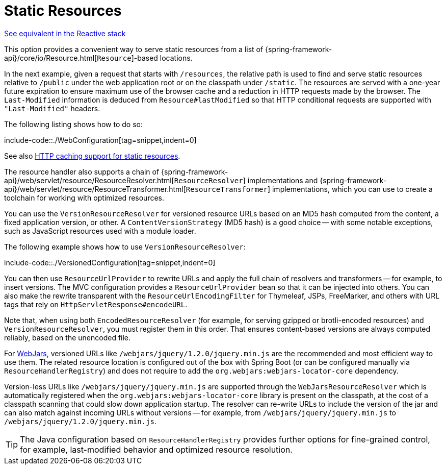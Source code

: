 [[mvc-config-static-resources]]
= Static Resources

[.small]#xref:web/webflux/config.adoc#webflux-config-static-resources[See equivalent in the Reactive stack]#

This option provides a convenient way to serve static resources from a list of
{spring-framework-api}/core/io/Resource.html[`Resource`]-based locations.

In the next example, given a request that starts with `/resources`, the relative path is
used to find and serve static resources relative to `/public` under the web application
root or on the classpath under `/static`. The resources are served with a one-year future
expiration to ensure maximum use of the browser cache and a reduction in HTTP requests
made by the browser. The `Last-Modified` information is deduced from `Resource#lastModified`
so that HTTP conditional requests are supported with `"Last-Modified"` headers.

The following listing shows how to do so:

include-code::./WebConfiguration[tag=snippet,indent=0]

See also
xref:web/webmvc/mvc-caching.adoc#mvc-caching-static-resources[HTTP caching support for static resources].

The resource handler also supports a chain of
{spring-framework-api}/web/servlet/resource/ResourceResolver.html[`ResourceResolver`] implementations and
{spring-framework-api}/web/servlet/resource/ResourceTransformer.html[`ResourceTransformer`] implementations,
which you can use to create a toolchain for working with optimized resources.

You can use the `VersionResourceResolver` for versioned resource URLs based on an MD5 hash
computed from the content, a fixed application version, or other. A
`ContentVersionStrategy` (MD5 hash) is a good choice -- with some notable exceptions, such as
JavaScript resources used with a module loader.

The following example shows how to use `VersionResourceResolver`:

include-code::./VersionedConfiguration[tag=snippet,indent=0]

You can then use `ResourceUrlProvider` to rewrite URLs and apply the full chain of resolvers and
transformers -- for example, to insert versions. The MVC configuration provides a `ResourceUrlProvider`
bean so that it can be injected into others. You can also make the rewrite transparent with the
`ResourceUrlEncodingFilter` for Thymeleaf, JSPs, FreeMarker, and others with URL tags that
rely on `HttpServletResponse#encodeURL`.

Note that, when using both `EncodedResourceResolver` (for example, for serving gzipped or
brotli-encoded resources) and `VersionResourceResolver`, you must register them in this order.
That ensures content-based versions are always computed reliably, based on the unencoded file.

For https://www.webjars.org/documentation[WebJars], versioned URLs like
`/webjars/jquery/1.2.0/jquery.min.js` are the recommended and most efficient way to use them.
The related resource location is configured out of the box with Spring Boot (or can be configured
manually via `ResourceHandlerRegistry`) and does not require to add the
`org.webjars:webjars-locator-core` dependency.

Version-less URLs like `/webjars/jquery/jquery.min.js` are supported through the
`WebJarsResourceResolver` which is automatically registered when the
`org.webjars:webjars-locator-core` library is present on the classpath, at the cost of a
classpath scanning that could slow down application startup. The resolver can re-write URLs to
include the version of the jar and can also match against incoming URLs without versions
-- for example, from `/webjars/jquery/jquery.min.js` to `/webjars/jquery/1.2.0/jquery.min.js`.

TIP: The Java configuration based on `ResourceHandlerRegistry` provides further options
for fine-grained control, for example, last-modified behavior and optimized resource resolution.

